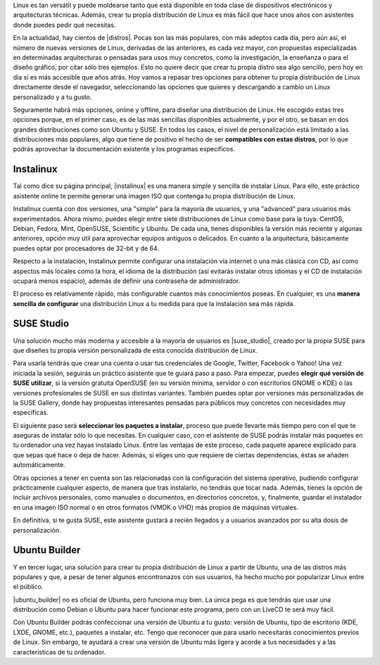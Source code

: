 .. title: Creá tu propia distribución
.. slug: crea-tu-propia-distribucion
.. date: 2015-08-25 13:06:32 UTC-03:00
.. tags: linux,distribucion
.. category: tutorial
.. link: http://bitelia.com/2013/12/crear-tu-propia-distribucion-linux
.. description:
.. type: text

Linux es tan versátil y puede moldearse tanto que está disponible en toda clase de dispositivos electrónicos y arquitecturas técnicas. Además, crear tu propia distribución de Linux es más fácil que hace unos años con asistentes donde puedes pedir qué necesitas.

.. TEASER_END

En la actualidad, hay cientos de |distros|. Pocas son las más populares, con más adeptos cada día, pero aún así, el número de nuevas versiones de Linux, derivadas de las anteriores, es cada vez mayor, con propuestas especializadas en determinadas arquitecturas o pensadas para usos muy concretos, como la investigación, la enseñanza o para el diseño gráfico, por citar sólo tres ejemplos. Esto no quiere decir que crear tu propia distro sea algo sencillo, pero hoy en día sí es más accesible que años atrás. Hoy vamos a repasar tres opciones para obtener tu propia distribución de Linux directamente desde el navegador, seleccionando las opciones que quieres y descargando a cambio un Linux personalizado y a tu gusto.

.. |distros| raw:: html

    <a href="http://bitelia.com/tag/distribuciones" target="_blank">
    distribuciones de Linux diferentes
    </a>

Seguramente habrá más opciones, online y offline, para diseñar una distribución de Linux. He escogido estas tres opciones porque, en el primer caso, es de las más sencillas disponibles actualmente, y por el otro, se basan en dos grandes distribuciones como son Ubuntu y SUSE. En todos los casos, el nivel de personalización está limitado a las distribuciones más populares, algo que tiene de positivo el hecho de ser **compatibles con estas distros**, por lo que podrás aprovechar la documentación existente y los programas específicos.

Instalinux
----------

.. |instalinux| raw:: html

    <a href="http://www.instalinux.com/" target="_blank">
    Instalinux
    </a>

Tal como dice su página principal, |instalinux| es una manera simple y sencilla de instalar Linux. Para ello, este práctico asistente online te permite generar una imagen ISO que contenga tu propia distribución de Linux.

Instalinux cuenta con dos versiones, una "simple" para la mayoría de usuarios, y una "advanced" para usuarios más experimentados. Ahora mismo, puedes elegir entre siete distribuciones de Linux como base para la tuya: CentOS, Debian, Fedora, Mint, OpenSUSE, Scientific y Ubuntu. De cada una, tienes disponibles la versión más reciente y algunas anteriores, opción muy útil para aprovechar equipos antiguos o delicados. En cuanto a la arquitectura, básicamente puedes optar por procesadores de 32-bit y de 64.

Respecto a la instalación, Instalinux permite configurar una instalación vía internet o una más clásica con CD, así como aspectos más locales como la hora, el idioma de la distribución (así evitarás instalar otros idiomas y el CD de instalación ocupará menos espacio), además de definir una contraseña de administrador.

El proceso es relativamente rápido, más configurable cuantos más conocimientos poseas. En cualquier, es una **manera sencilla de configurar** una distribución Linux a tu medida para que la instalación sea más rápida.

SUSE Studio
-----------

Una solución mucho más moderna y accesible a la mayoría de usuarios es |suse_studio|, creado por la propia SUSE para que diseñes tu propia versión personalizada de esta conocida distribución de Linux.

.. |suse_studio| raw:: html

    <a href="http://susestudio.com/" target="_blank">
    SUSE Studio
    </a>

Para usarla tendrás que crear una cuenta o usar tus credenciales de Google, Twitter, Facebook o Yahoo! Una vez iniciada la sesión, seguirás un práctico asistente que te guiará paso a paso. Para empezar, puedes **elegir qué versión de SUSE utilizar**, si la versión gratuita OpenSUSE (en su versión mínima, servidor o con escritorios GNOME o KDE) o las versiones profesionales de SUSE en sus distintas variantes. También puedes optar por versiones más personalizadas de la SUSE Gallery, donde hay propuestas interesantes pensadas para públicos muy concretos con necesidades muy específicas.

El siguiente paso será **seleccionar los paquetes a instalar**, proceso que puede llevarte más tiempo pero con el que te aseguras de instalar sólo lo que necesitas. En cualquier caso, con el asistente de SUSE podrás instalar más paquetes en tu ordenador una vez hayas instalado Linux. Entre las ventajas de este proceso, cada paquete aparece explicado para que sepas qué hace o deja de hacer. Además, si eliges uno que requiere de ciertas dependencias, éstas se añaden automáticamente.

Otras opciones a tener en cuenta son las relacionadas con la configuración del sistema operativo, pudiendo configurar prácticamente cualquier aspecto, de manera que tras instalarlo, no tendrás que tocar nada. Además, tienes la opción de incluir archivos personales, como manuales o documentos, en directorios concretos, y, finalmente, guardar el instalador en una imagen ISO normal o en otros formatos (VMDK o VHD) más propios de máquinas virtuales.

En definitiva, si te gusta SUSE, este asistente gustará a recién llegados y a usuarios avanzados por su alta dosis de personalización.

Ubuntu Builder
--------------

Y en tercer lugar, una solución para crear tu propia distribución de Linux a partir de Ubuntu, una de las distros más populares y que, a pesar de tener algunos encontronazos con sus usuarios, ha hecho mucho por popularizar Linux entre el público.

|ubuntu_builder| no es oficial de Ubuntu, pero funciona muy bien. La única pega es que tendrás que usar una distribución como Debian o Ubuntu para hacer funcionar este programa, pero con un LiveCD te será muy fácil.

.. |ubuntu_builder| raw:: html

    <a href="https://code.google.com/p/ubuntu-builder/" target="_blank">
    Ubuntu Builder
    </a>

Con Ubuntu Builder podrás confeccionar una versión de Ubuntu a tu gusto: versión de Ubuntu, tipo de escritorio (KDE, LXDE, GNOME, etc.), paquetes a instalar, etc. Tengo que reconocer que para usarlo necesitarás conocimientos previos de Linux. Sin embargo, te ayudará a crear una versión de Ubuntu más ligera y acorde a tus necesidades y a las características de tu ordenador.
